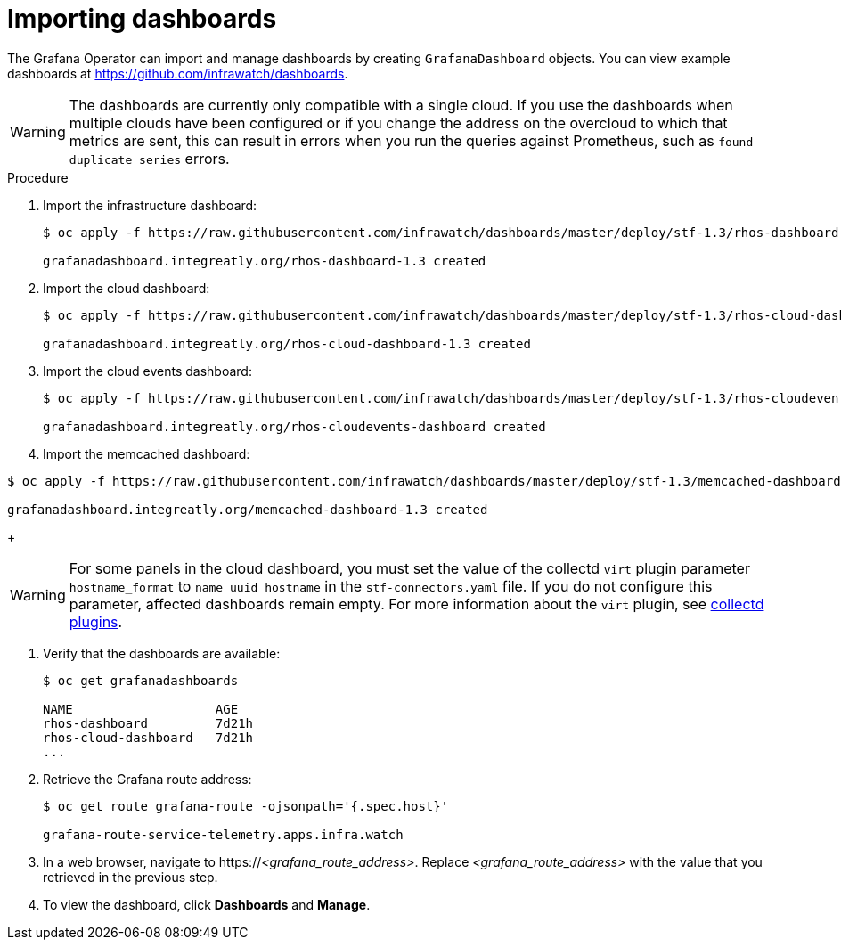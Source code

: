 // Module included in the following assemblies:
//
// <List assemblies here, each on a new line>

// This module can be included from assemblies using the following include statement:
// include::<path>/proc_importing-dashboards.adoc[leveloffset=+2]

// The file name and the ID are based on the module title. For example:
// * file name: proc_doing-procedure-a.adoc
// * ID: [id='proc_doing-procedure-a_{context}']
// * Title: = Doing procedure A
//
// The ID is used as an anchor for linking to the module. Avoid changing
// it after the module has been published to ensure existing links are not
// broken.
//
// The `context` attribute enables module reuse. Every module's ID includes
// {context}, which ensures that the module has a unique ID even if it is
// reused multiple times in a guide.
//
// Start the title with a verb, such as Creating or Create. See also
// _Wording of headings_ in _The IBM Style Guide_.

[id="importing-dashboards_{context}"]
= Importing dashboards

[role="_abstract"]
The Grafana Operator can import and manage dashboards by creating `GrafanaDashboard` objects. You can view example dashboards at https://github.com/infrawatch/dashboards.

WARNING: The dashboards are currently only compatible with a single cloud. If you use the dashboards when multiple clouds have been configured or if you change the address on the overcloud to which that metrics are sent, this can result in errors when you run the queries against Prometheus, such as `found duplicate series` errors.

.Procedure

. Import the infrastructure dashboard:
+
[source,bash,options="nowrap"]
----
$ oc apply -f https://raw.githubusercontent.com/infrawatch/dashboards/master/deploy/stf-1.3/rhos-dashboard.yaml

grafanadashboard.integreatly.org/rhos-dashboard-1.3 created
----
. Import the cloud dashboard:
+
[source,bash,options="nowrap"]
----
$ oc apply -f https://raw.githubusercontent.com/infrawatch/dashboards/master/deploy/stf-1.3/rhos-cloud-dashboard.yaml

grafanadashboard.integreatly.org/rhos-cloud-dashboard-1.3 created
----
. Import the cloud events dashboard:
+
[source,bash,options="nowrap"]
----
$ oc apply -f https://raw.githubusercontent.com/infrawatch/dashboards/master/deploy/stf-1.3/rhos-cloudevents-dashboard.yaml

grafanadashboard.integreatly.org/rhos-cloudevents-dashboard created
----
. Import the memcached dashboard:
[source,bash,options="nowrap"]
----
$ oc apply -f https://raw.githubusercontent.com/infrawatch/dashboards/master/deploy/stf-1.3/memcached-dashboard.yaml

grafanadashboard.integreatly.org/memcached-dashboard-1.3 created
----
+
[WARNING]
For some panels in the cloud dashboard, you must set the value of the collectd `virt` plugin parameter `hostname_format` to `name uuid hostname` in the `stf-connectors.yaml` file. If you do not configure this parameter, affected dashboards remain empty. For more information about the `virt` plugin, see https://access.redhat.com/documentation/en-us/red_hat_openstack_platform/{vernum}/html-single/service_telemetry_framework_1.2/index#collectd-plugins_assembly[collectd plugins].

. Verify that the dashboards are available:
+
[source,bash]
----
$ oc get grafanadashboards

NAME                   AGE
rhos-dashboard         7d21h
rhos-cloud-dashboard   7d21h
...
----

. Retrieve the Grafana route address:
+
[source,bash,options="nowrap"]
----
$ oc get route grafana-route -ojsonpath='{.spec.host}'

grafana-route-service-telemetry.apps.infra.watch
----

. In a web browser, navigate to https://_<grafana_route_address>_. Replace _<grafana_route_address>_ with the value that you retrieved in the previous step.

. To view the dashboard, click *Dashboards* and *Manage*.
